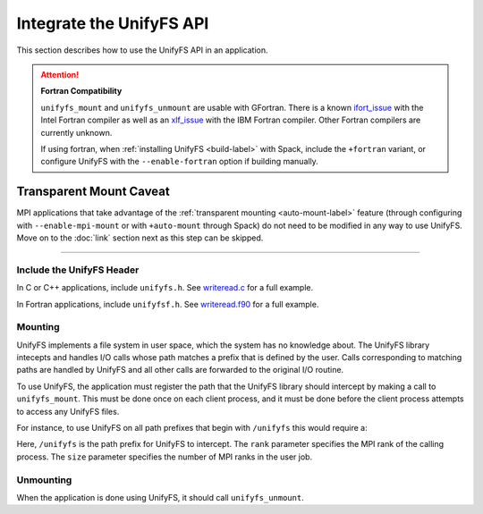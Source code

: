=========================
Integrate the UnifyFS API
=========================

This section describes how to use the UnifyFS API in an application.

.. Attention:: **Fortran Compatibility**

   ``unifyfs_mount`` and ``unifyfs_unmount`` are usable with GFortran.
   There is a known ifort_issue_ with the Intel Fortran compiler as well as an
   xlf_issue_ with the IBM Fortran compiler. Other Fortran compilers are
   currently unknown.

   If using fortran, when :ref:`installing UnifyFS <build-label>` with Spack,
   include the ``+fortran`` variant, or configure UnifyFS with the
   ``--enable-fortran`` option if building manually.

************************
Transparent Mount Caveat
************************

MPI applications that take advantage of the :ref:`transparent mounting
<auto-mount-label>` feature (through configuring with ``--enable-mpi-mount`` or
with ``+auto-mount`` through Spack) do not need to be modified in any way to use
UnifyFS. Move on to the :doc:`link` section next as this step can be skipped.

-----

--------------------------
Include the UnifyFS Header
--------------------------

In C or C++ applications, include ``unifyfs.h``. See writeread.c_ for a full
example.

.. code-block:: C
    :caption: C

    #include <unifyfs.h>

In Fortran applications, include ``unifyfsf.h``. See writeread.f90_ for a
full example.

.. code-block:: Fortran
    :caption: Fortran

    include 'unifyfsf.h'

--------
Mounting
--------

UnifyFS implements a file system in user space, which the system has no knowledge about.
The UnifyFS library intecepts and handles I/O calls whose path matches a prefix that is defined by the user.
Calls corresponding to matching paths are handled by UnifyFS and all other calls are forwarded to the original I/O routine.

To use UnifyFS, the application must register the path that the UnifyFS library should intercept
by making a call to ``unifyfs_mount``.
This must be done once on each client process,
and it must be done before the client process attempts to access any UnifyFS files.

For instance, to use UnifyFS on all path prefixes that begin with
``/unifyfs`` this would require a:

.. code-block:: C
    :caption: C

    unifyfs_mount('/unifyfs', rank, rank_num);

.. code-block:: Fortran
    :caption: Fortran

    call UNIFYFS_MOUNT('/unifyfs', rank, size, ierr);

Here, ``/unifyfs`` is the path prefix for UnifyFS to intercept.
The ``rank`` parameter specifies the MPI rank of the calling process.
The ``size`` parameter specifies the number of MPI ranks in the user job.

----------
Unmounting
----------

When the application is done using UnifyFS, it should call ``unifyfs_unmount``.

.. code-block:: C
    :caption: C

    unifyfs_unmount();

.. code-block:: Fortran
    :caption: Fortran

    call UNIFYFS_UNMOUNT(ierr);

.. explicit external hyperlink targets

.. _ifort_issue: https://github.com/LLNL/UnifyFS/issues/300
.. _writeread.c: https://github.com/LLNL/UnifyFS/blob/dev/examples/src/writeread.c
.. _writeread.f90: https://github.com/LLNL/UnifyFS/blob/dev/examples/src/writeread.f90
.. _xlf_issue: https://github.com/LLNL/UnifyFS/issues/304
